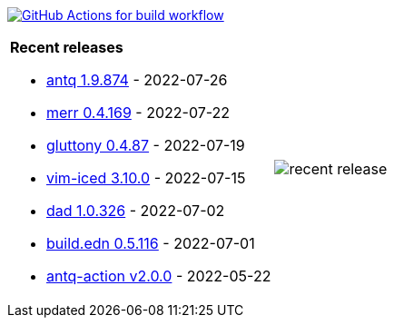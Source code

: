 image:https://github.com/liquidz/liquidz/workflows/build/badge.svg["GitHub Actions for build workflow", link="https://github.com/liquidz/liquidz/actions?query=workflow%3Abuild"]

[cols="a,a"]
|===

| *Recent releases*

- link:https://github.com/liquidz/antq/releases/tag/1.9.874[antq 1.9.874] - 2022-07-26
- link:https://github.com/liquidz/merr/releases/tag/0.4.169[merr 0.4.169] - 2022-07-22
- link:https://github.com/toyokumo/gluttony/releases/tag/0.4.87[gluttony 0.4.87] - 2022-07-19
- link:https://github.com/liquidz/vim-iced/releases/tag/3.10.0[vim-iced 3.10.0] - 2022-07-15
- link:https://github.com/liquidz/dad/releases/tag/1.0.326[dad 1.0.326] - 2022-07-02
- link:https://github.com/liquidz/build.edn/releases/tag/0.5.116[build.edn 0.5.116] - 2022-07-01
- link:https://github.com/liquidz/antq-action/releases/tag/v2.0.0[antq-action v2.0.0] - 2022-05-22

| image::https://raw.githubusercontent.com/liquidz/liquidz/master/release.png[recent release]

|===

